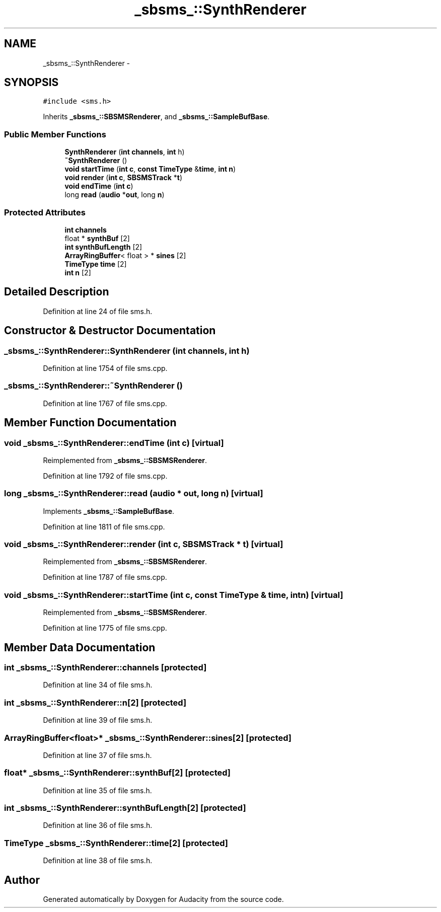 .TH "_sbsms_::SynthRenderer" 3 "Thu Apr 28 2016" "Audacity" \" -*- nroff -*-
.ad l
.nh
.SH NAME
_sbsms_::SynthRenderer \- 
.SH SYNOPSIS
.br
.PP
.PP
\fC#include <sms\&.h>\fP
.PP
Inherits \fB_sbsms_::SBSMSRenderer\fP, and \fB_sbsms_::SampleBufBase\fP\&.
.SS "Public Member Functions"

.in +1c
.ti -1c
.RI "\fBSynthRenderer\fP (\fBint\fP \fBchannels\fP, \fBint\fP h)"
.br
.ti -1c
.RI "\fB~SynthRenderer\fP ()"
.br
.ti -1c
.RI "\fBvoid\fP \fBstartTime\fP (\fBint\fP \fBc\fP, \fBconst\fP \fBTimeType\fP &\fBtime\fP, \fBint\fP \fBn\fP)"
.br
.ti -1c
.RI "\fBvoid\fP \fBrender\fP (\fBint\fP \fBc\fP, \fBSBSMSTrack\fP *\fBt\fP)"
.br
.ti -1c
.RI "\fBvoid\fP \fBendTime\fP (\fBint\fP \fBc\fP)"
.br
.ti -1c
.RI "long \fBread\fP (\fBaudio\fP *\fBout\fP, long \fBn\fP)"
.br
.in -1c
.SS "Protected Attributes"

.in +1c
.ti -1c
.RI "\fBint\fP \fBchannels\fP"
.br
.ti -1c
.RI "float * \fBsynthBuf\fP [2]"
.br
.ti -1c
.RI "\fBint\fP \fBsynthBufLength\fP [2]"
.br
.ti -1c
.RI "\fBArrayRingBuffer\fP< float > * \fBsines\fP [2]"
.br
.ti -1c
.RI "\fBTimeType\fP \fBtime\fP [2]"
.br
.ti -1c
.RI "\fBint\fP \fBn\fP [2]"
.br
.in -1c
.SH "Detailed Description"
.PP 
Definition at line 24 of file sms\&.h\&.
.SH "Constructor & Destructor Documentation"
.PP 
.SS "_sbsms_::SynthRenderer::SynthRenderer (\fBint\fP channels, \fBint\fP h)"

.PP
Definition at line 1754 of file sms\&.cpp\&.
.SS "_sbsms_::SynthRenderer::~SynthRenderer ()"

.PP
Definition at line 1767 of file sms\&.cpp\&.
.SH "Member Function Documentation"
.PP 
.SS "\fBvoid\fP _sbsms_::SynthRenderer::endTime (\fBint\fP c)\fC [virtual]\fP"

.PP
Reimplemented from \fB_sbsms_::SBSMSRenderer\fP\&.
.PP
Definition at line 1792 of file sms\&.cpp\&.
.SS "long _sbsms_::SynthRenderer::read (\fBaudio\fP * out, long n)\fC [virtual]\fP"

.PP
Implements \fB_sbsms_::SampleBufBase\fP\&.
.PP
Definition at line 1811 of file sms\&.cpp\&.
.SS "\fBvoid\fP _sbsms_::SynthRenderer::render (\fBint\fP c, \fBSBSMSTrack\fP * t)\fC [virtual]\fP"

.PP
Reimplemented from \fB_sbsms_::SBSMSRenderer\fP\&.
.PP
Definition at line 1787 of file sms\&.cpp\&.
.SS "\fBvoid\fP _sbsms_::SynthRenderer::startTime (\fBint\fP c, \fBconst\fP \fBTimeType\fP & time, \fBint\fP n)\fC [virtual]\fP"

.PP
Reimplemented from \fB_sbsms_::SBSMSRenderer\fP\&.
.PP
Definition at line 1775 of file sms\&.cpp\&.
.SH "Member Data Documentation"
.PP 
.SS "\fBint\fP _sbsms_::SynthRenderer::channels\fC [protected]\fP"

.PP
Definition at line 34 of file sms\&.h\&.
.SS "\fBint\fP _sbsms_::SynthRenderer::n[2]\fC [protected]\fP"

.PP
Definition at line 39 of file sms\&.h\&.
.SS "\fBArrayRingBuffer\fP<float>* _sbsms_::SynthRenderer::sines[2]\fC [protected]\fP"

.PP
Definition at line 37 of file sms\&.h\&.
.SS "float* _sbsms_::SynthRenderer::synthBuf[2]\fC [protected]\fP"

.PP
Definition at line 35 of file sms\&.h\&.
.SS "\fBint\fP _sbsms_::SynthRenderer::synthBufLength[2]\fC [protected]\fP"

.PP
Definition at line 36 of file sms\&.h\&.
.SS "\fBTimeType\fP _sbsms_::SynthRenderer::time[2]\fC [protected]\fP"

.PP
Definition at line 38 of file sms\&.h\&.

.SH "Author"
.PP 
Generated automatically by Doxygen for Audacity from the source code\&.
